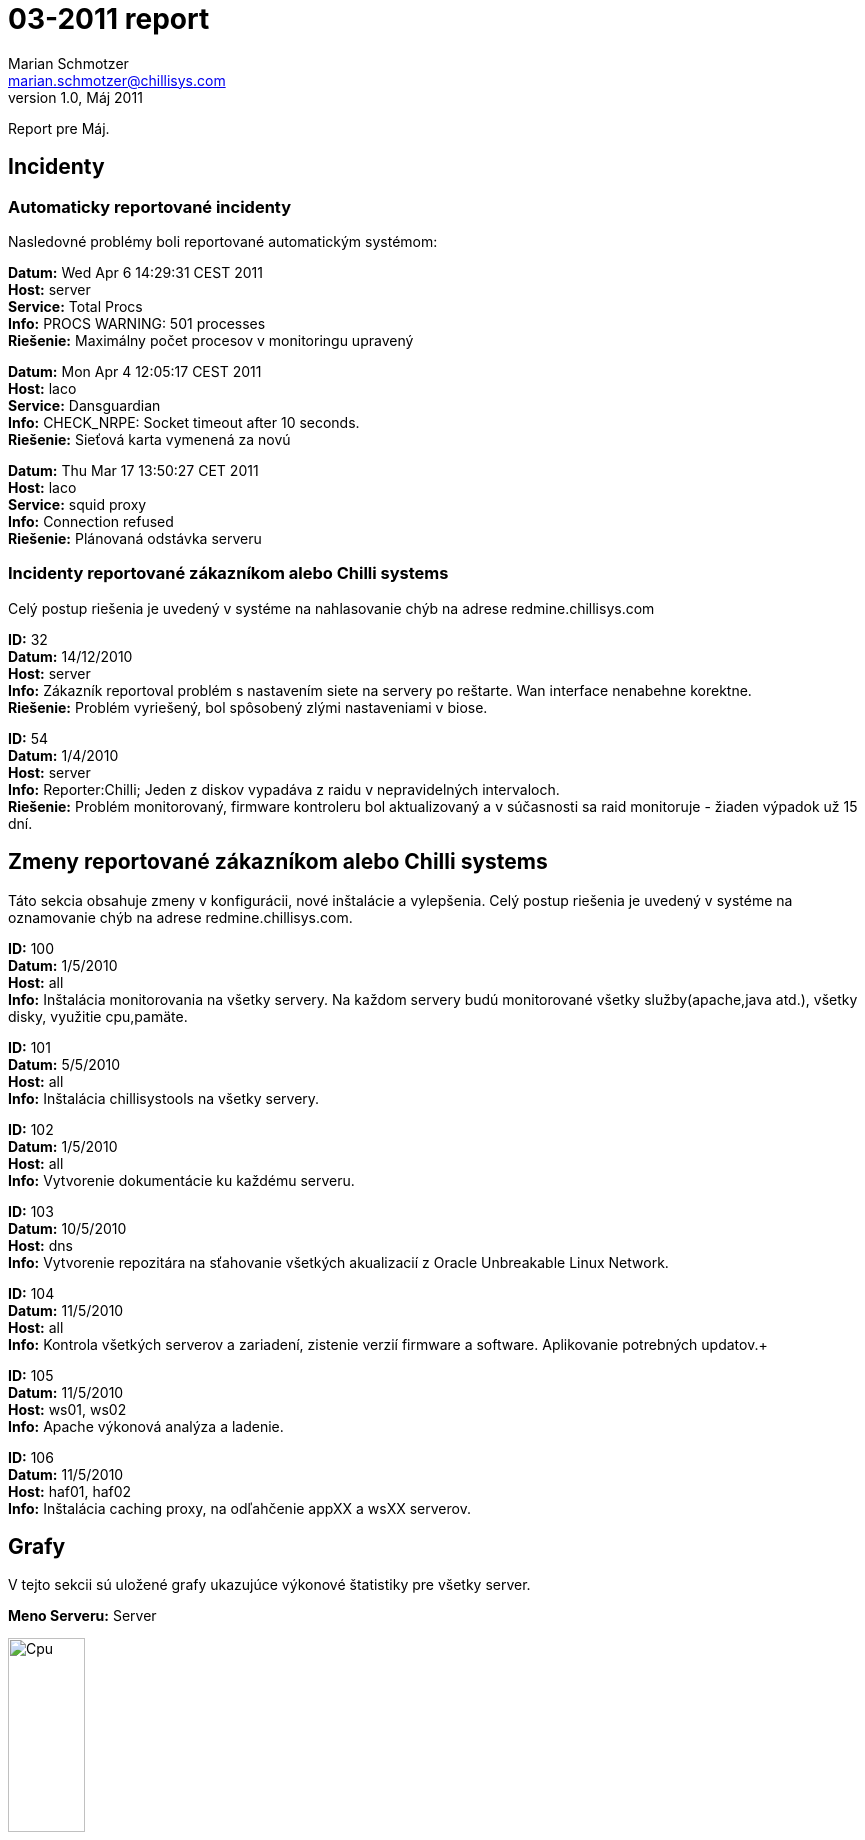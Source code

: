 03-2011 report
==============
Marian Schmotzer <marian.schmotzer@chillisys.com>
v1.0, Máj 2011:
Report pre Máj.


== Incidenty

=== Automaticky reportované incidenty 

Nasledovné problémy boli reportované automatickým systémom:

*Datum:* Wed Apr 6 14:29:31 CEST 2011 +
*Host:* server +
*Service:* Total Procs +
*Info:* PROCS WARNING: 501 processes +
*Riešenie:* Maximálny počet procesov v monitoringu upravený +


*Datum:* Mon Apr 4 12:05:17 CEST 2011 +
*Host:* laco +
*Service:* Dansguardian +
*Info:* CHECK_NRPE: Socket timeout after 10 seconds. +
*Riešenie:* Sieťová karta vymenená za novú +


*Datum:* Thu Mar 17 13:50:27 CET 2011 +
*Host:* laco +
*Service:* squid proxy +
*Info:* Connection refused +
*Riešenie:* Plánovaná odstávka serveru +


=== Incidenty reportované zákazníkom alebo Chilli systems

Celý postup riešenia je uvedený v systéme na nahlasovanie chýb na adrese
redmine.chillisys.com

*ID:* 32 +
*Datum:* 14/12/2010 +
*Host:* server +
*Info:* Zákazník reportoval problém s nastavením siete na servery 
        po reštarte. Wan interface nenabehne korektne. +
*Riešenie:* Problém vyriešený, bol spôsobený zlými nastaveniami v biose. +

*ID:* 54 +
*Datum:* 1/4/2010 +
*Host:* server +
*Info:* Reporter:Chilli; Jeden z diskov vypadáva z raidu v nepravidelných 
	intervaloch. +
*Riešenie:* Problém monitorovaný, firmware kontroleru bol aktualizovaný a v súčasnosti
	    sa raid monitoruje - žiaden výpadok už 15 dní. +


== Zmeny reportované zákazníkom alebo Chilli systems

Táto sekcia obsahuje zmeny v konfigurácii, nové inštalácie a vylepšenia.
Celý postup riešenia je uvedený v systéme na oznamovanie chýb na adrese
redmine.chillisys.com.


*ID:* 100 +
*Datum:* 1/5/2010 +
*Host:* all +
*Info:* Inštalácia monitorovania na všetky servery. Na každom servery
	budú monitorované všetky služby(apache,java atd.), všetky disky, 
	využitie cpu,pamäte. +


*ID:* 101 +
*Datum:* 5/5/2010 +
*Host:* all +
*Info:* Inštalácia chillisystools na všetky servery. +


*ID:* 102 +
*Datum:* 1/5/2010 +
*Host:* all +
*Info:* Vytvorenie dokumentácie ku každému serveru. +


*ID:* 103 +
*Datum:* 10/5/2010 +
*Host:* dns +
*Info:* Vytvorenie repozitára na sťahovanie všetkých akualizacií z
	Oracle Unbreakable Linux Network. +


*ID:* 104 +
*Datum:* 11/5/2010 +
*Host:* all +
*Info:* Kontrola všetkých serverov a zariadení, zistenie verzií firmware a
	software. Aplikovanie potrebných updatov.+

*ID:* 105 +
*Datum:* 11/5/2010 +
*Host:* ws01, ws02 +
*Info:* Apache výkonová analýza a ladenie. +


*ID:* 106 +
*Datum:* 11/5/2010 +
*Host:* haf01, haf02 +
*Info:* Inštalácia caching proxy, na odľahčenie appXX a wsXX serverov. +


== Grafy 

V tejto sekcii sú uložené grafy ukazujúce výkonové štatistiky pre všetky
server.

*Meno Serveru:* Server

.Cpu 
image::graf_cpu.png["Cpu", height="30%",width="30%"]

.Cpu s trendom
image::graf_cpu_new.png["Cpu s trendom", height="30%",width="30%"]

.Pamäť ram
image::graf_mem.png["Ram", height="30%",width="30%"]

.Využitie súborových systémov
image::graf_fs.png["Fs", height="30%",width="30%"]

.Využitie sieťových adaptérov
image::graf_net.png["NetAPP", height="30%",width="30%"]
